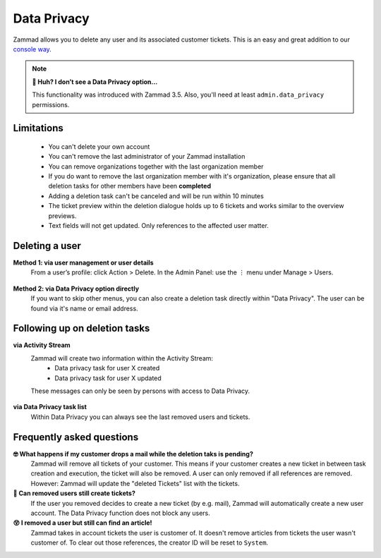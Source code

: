 Data Privacy
************

Zammad allows you to delete any user and its associated customer tickets. 
This is an easy and great addition to our `console way <https://docs.zammad.org/en/latest/admin/console/dangerzone-for-experts.html#deleting-customers>`_.

.. figure:: /images/system/data-privacy/creating-a-new-deletion-task.png
   :alt: Screenshot of Zammads Data Privacy function
   :align: center

.. note:: **🤔 Huh? I don’t see a Data Privacy option...**
   
   This functionality was introduced with Zammad 3.5. 
   Also, you'll need at least ``admin.data_privacy`` permissions.

Limitations
-----------

   * You can't delete your own account
   * You can't remove the last administrator of your Zammad installation
   * You can remove organizations together with the last organization member
   * If you do want to remove the last organization member with it's organization, 
     please ensure that all deletion tasks for other members have been **completed**
   * Adding a deletion task can't be canceled and will be run within 10 minutes
   * The ticket preview within the deletion dialogue holds up to 6 tickets and works 
     similar to the overview previews.
   * Text fields will not get updated. Only references to the affected user matter.

Deleting a user
---------------

**Method 1: via user management or user details**
   From a user’s profile: click Action > Delete. 
   In the Admin Panel: use the ⋮ menu under Manage > Users.
   
   .. figure:: /images/system/data-privacy/create-user-deletion-task-via-context-menus.gif
      :alt: Screencast showing how to initiate a deletion task via Zammads context menus.
      :align: center

**Method 2: via Data Privacy option directly**
   If you want to skip other menus, you can also create a deletion task directly within "Data Privacy". 
   The user can be found via it's name or email address.

   .. figure:: /images/system/data-privacy/create-user-deletion-task-via-data-privacy-directly.gif
      :alt: Screencast showing how to initiate a deletion task directly within Data Privacy.
      :align: center

Following up on deletion tasks
------------------------------

**via Activity Stream**
   Zammad will create two information within the Activity Stream:
      * Data privacy task for user X created
      * Data privacy task for user X updated

   These messages can only be seen by persons with access to Data Privacy.

   .. figure:: /images/system/data-privacy/activity-stream-with-deletion-tasks.png
      :alt: Activity Stream showing data privacy tasks
      :align: center
      :width: 90%  

**via Data Privacy task list**
   Within Data Privacy you can always see the last removed users and tickets. 

   .. figure:: /images/system/data-privacy/data-privacy-task-list.png
      :alt: The task list within Data Privacy shows removals being in progress and completed.
      :align: center
      :width: 90%  

Frequently asked questions
--------------------------

**🤓 What happens if my customer drops a mail while the deletion taks is pending?** 
   Zammad will remove all tickets of your customer. This means if your customer creates a new ticket 
   in between task creation and execution, the ticket will also be removed. 
   A user can only removed if all references are removed. However: Zammad will update the "deleted Tickets" 
   list with the tickets.

**🧐 Can removed users still create tickets?**
   If the user you removed decides to create a new ticket (by e.g. mail), Zammad will automatically create 
   a new user account. The Data Privacy function does not block any users.

**😵 I removed a user but still can find an article!**
   Zammad takes in account tickets the user is customer of. 
   It doesn't remove articles from tickets the user wasn't customer of. 
   To clear out those references, the creator ID will be reset to ``System``.
